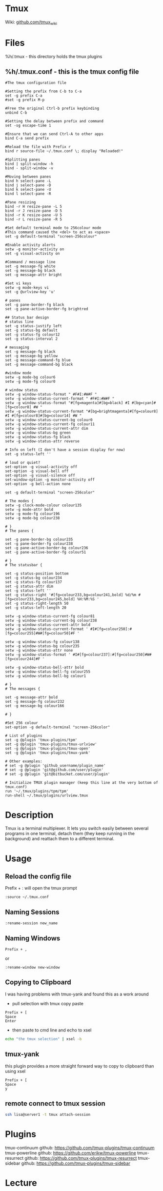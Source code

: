 #+TAGS: terminal tmux terminal_multiplexer


* Tmux
Wiki: [[https://github.com/tmux/tmux/wiki][github.com/tmux_wiki]]
* Files
%h/.tmux - this directory holds the tmux plugins
** %h/.tmux.conf - this is the tmux config file
#+BEGIN_EXAMPLE
#The tmux configuration file

#Setting the prefix from C-b to C-a
set -g prefix C-a
#set -g prefix M-p

#Free the original Ctrl-b prefix keybinding
unbind C-b

#Setting the delay between prefix and command
set -sg escape-time 1

#Ensure that we can send Ctrl-A to other apps
bind C-a send prefix

#Reload the file with Prefix r
bind r source-file ~/.tmux.conf \; display "Reloaded!"

#Splitting panes
bind | split-window -h
bind - split-window -v

#Moving between panes
bind h select-pane -L
bind j select-pane -D
bind k select-pane -U
bind l select-pane -R

#Pane resizing
bind -r H resize-pane -L 5
bind -r J resize-pane -D 5
bind -r K resize-pane -U 5
bind -r L resize-pane -R 5

#Set default terminal mode to 256colour mode
#This command caused the <del> to act as <space>
set -g default-terminal "screen-256colour"

#Enable activity alerts
setw -g monitor-activity on
set -g visual-activity on

#Command / message line
set -g message-fg white
set -g message-bg black
set -g message-attr bright

#Set vi keys
setw -g mode-keys vi
set -g @urlview-key 'u'

# panes
set -g pane-border-fg black
set -g pane-active-border-fg brightred

## Status bar design
# status line
set -g status-justify left
set -g status-bg default
set -g status-fg colour12
set -g status-interval 2

# messaging
set -g message-fg black
set -g message-bg yellow
set -g message-command-fg blue
set -g message-command-bg black

#window mode
setw -g mode-bg colour6
setw -g mode-fg colour0

# window status
setw -g window-status-format " #F#I:#W#F "
setw -g window-status-current-format " #F#I:#W#F "
setw -g window-status-format "#[fg=magenta]#[bg=black] #I #[bg=cyan]#[fg=colour8] #W "
setw -g window-status-current-format "#[bg=brightmagenta]#[fg=colour8] #I #[fg=colour8]#[bg=colour14] #W "
setw -g window-status-current-bg colour0
setw -g window-status-current-fg colour11
setw -g window-status-current-attr dim
setw -g window-status-bg green
setw -g window-status-fg black
setw -g window-status-attr reverse

# Info on left (I don't have a session display for now)
set -g status-left ''

# loud or quiet?
set-option -g visual-activity off
set-option -g visual-bell off
set-option -g visual-silence off
set-window-option -g monitor-activity off
set-option -g bell-action none

set -g default-terminal "screen-256color"

# The modes {
setw -g clock-mode-colour colour135
setw -g mode-attr bold
setw -g mode-fg colour196
setw -g mode-bg colour238

# }
# The panes {

set -g pane-border-bg colour235
set -g pane-border-fg colour238
set -g pane-active-border-bg colour236
set -g pane-active-border-fg colour51

# }
# The statusbar {

set -g status-position bottom
set -g status-bg colour234
set -g status-fg colour137
set -g status-attr dim
set -g status-left ''
set -g status-right '#[fg=colour233,bg=colour241,bold] %d/%m #[fg=colour233,bg=colour245,bold] %H:%M:%S '
set -g status-right-length 50
set -g status-left-length 20

setw -g window-status-current-fg colour81
setw -g window-status-current-bg colour238
setw -g window-status-current-attr bold
setw -g window-status-current-format ' #I#[fg=colour250]:#[fg=colour255]#W#[fg=colour50]#F '

setw -g window-status-fg colour138
setw -g window-status-bg colour235
setw -g window-status-attr none
setw -g window-status-format ' #I#[fg=colour237]:#[fg=colour250]#W#[fg=colour244]#F '

setw -g window-status-bell-attr bold
setw -g window-status-bell-fg colour255
setw -g window-status-bell-bg colour1

# }
# The messages {

set -g message-attr bold
set -g message-fg colour232
set -g message-bg colour166

# }

#Set 256 colour
set-option -g default-terminal "screen-256color"

# List of plugins
set -g @plugin 'tmux-plugins/tpm'
set -g @plugin 'tmux-plugins/tmux-urlview'
set -g @plugin 'tmux-plugins/tmux-open'
set -g @plugin 'tmux-plugins/tmux-yank'

# Other examples:
# set -g @plugin 'github_username/plugin_name'
# set -g @plugin 'git@github.com/user/plugin'
# set -g @plugin 'git@bitbucket.com/user/plugin'

# Initialize TMUX plugin manager (keep this line at the very bottom of tmux.conf)
run '~/.tmux/plugins/tpm/tpm'
run-shell ~/.tmux/plugins/urlview.tmux
#+END_EXAMPLE

* Description
Tmux is a terminal multiplexer. It lets you switch easily between several programs in one terminal, detach them (they keep running in the background) and reattach them to a different terminal.

* Usage
** Reload the config file
Prefix + : will open the tmux prompt
#+BEGIN_EXAMPLE
:source ~/.tmux.conf
#+END_EXAMPLE

** Naming Sessions
#+BEGIN_EXAMPLE
:rename-session new_name
#+END_EXAMPLE

** Naming Windows
#+BEGIN_EXAMPLE
Prefix + ,
#+END_EXAMPLE
or
#+BEGIN_EXAMPLE
:rename-window new-window
#+END_EXAMPLE

** Copying to Clipboard
I was having problems with tmux-yank and found this as a work around

- pull selection with tmux copy paste
#+BEGIN_EXAMPLE
Prefix + [
Space
Enter
#+END_EXAMPLE

- then paste to cmd line and echo to xsel
#+BEGIN_SRC sh
echo "the tmux selection" | xsel -b
#+END_SRC

** tmux-yank
this plugin provides a more straight forward way to copy to clipboard than using xsel
#+BEGIN_EXAMPLE
Prefix + [
Space
y
#+END_EXAMPLE

** remote connect to tmux session
#+BEGIN_SRC sh
ssh lisa@server1 -t tmux attach-session
#+END_SRC
* Plugins
tmux-continuum
github: https://github.com/tmux-plugins/tmux-continuum
tmux-powerline
github: https://github.com/erikw/tmux-powerline
tmux-resurrect
github: https://github.com/tmux-plugins/tmux-resurrect
tmux-sidebar
github: https://github.com/tmux-plugins/tmux-sidebar

* Lecture
* Tutorial
* Books
[[file://home/crito/Documents/Tools/Getting_Started_with_tmux.pdf][Getting Started with Tmux]]
[[file://home/crito/Documents/Tools/Pragmatic_tmux.pdf][Pragmatic Tmux]]
* Links
